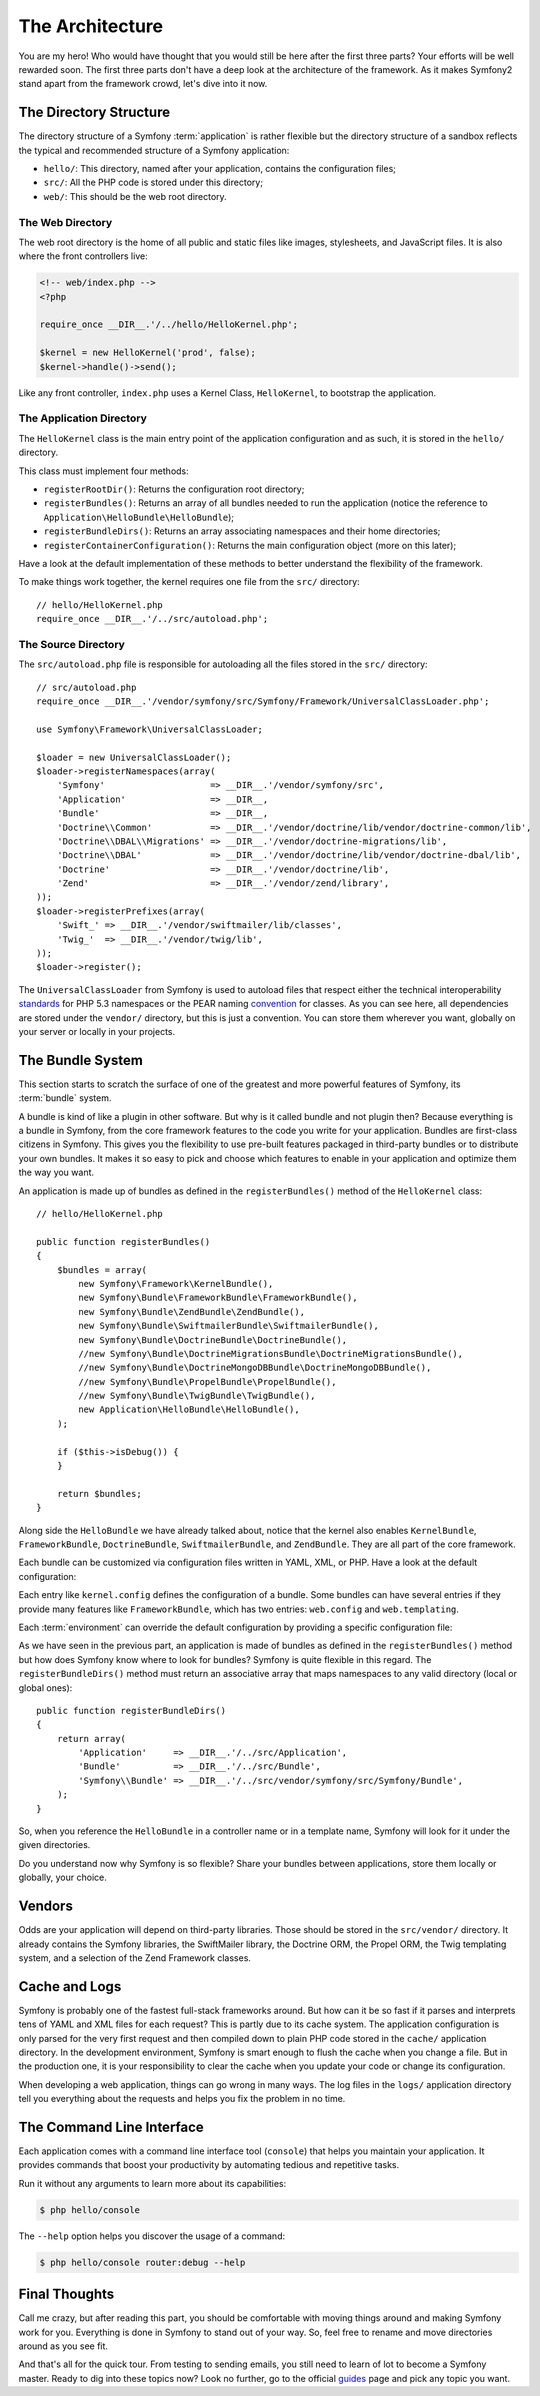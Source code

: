 The Architecture
================

You are my hero! Who would have thought that you would still be here after the
first three parts? Your efforts will be well rewarded soon. The first three
parts don't have a deep look at the architecture of the framework. As it makes
Symfony2 stand apart from the framework crowd, let's dive into it now.

.. index::
   single: Directory Structure

The Directory Structure
-----------------------

The directory structure of a Symfony :term:`application` is rather flexible
but the directory structure of a sandbox reflects the typical and recommended
structure of a Symfony application:

* ``hello/``: This directory, named after your application, contains the
  configuration files;

* ``src/``: All the PHP code is stored under this directory;

* ``web/``: This should be the web root directory.

The Web Directory
~~~~~~~~~~~~~~~~~

The web root directory is the home of all public and static files like images,
stylesheets, and JavaScript files. It is also where the front controllers
live:

.. code-block:: html+php

    <!-- web/index.php -->
    <?php

    require_once __DIR__.'/../hello/HelloKernel.php';

    $kernel = new HelloKernel('prod', false);
    $kernel->handle()->send();

Like any front controller, ``index.php`` uses a Kernel Class, ``HelloKernel``, to
bootstrap the application.

.. index::
   single: Kernel

The Application Directory
~~~~~~~~~~~~~~~~~~~~~~~~~

The ``HelloKernel`` class is the main entry point of the application
configuration and as such, it is stored in the ``hello/`` directory.

This class must implement four methods:

* ``registerRootDir()``: Returns the configuration root directory;

* ``registerBundles()``: Returns an array of all bundles needed to run the
  application (notice the reference to
  ``Application\HelloBundle\HelloBundle``);

* ``registerBundleDirs()``: Returns an array associating namespaces and their
  home directories;

* ``registerContainerConfiguration()``: Returns the main configuration object
  (more on this later);

Have a look at the default implementation of these methods to better
understand the flexibility of the framework.

To make things work together, the kernel requires one file from the ``src/``
directory::

    // hello/HelloKernel.php
    require_once __DIR__.'/../src/autoload.php';

The Source Directory
~~~~~~~~~~~~~~~~~~~~

The ``src/autoload.php`` file is responsible for autoloading all the files
stored in the ``src/`` directory::

    // src/autoload.php
    require_once __DIR__.'/vendor/symfony/src/Symfony/Framework/UniversalClassLoader.php';

    use Symfony\Framework\UniversalClassLoader;

    $loader = new UniversalClassLoader();
    $loader->registerNamespaces(array(
        'Symfony'                    => __DIR__.'/vendor/symfony/src',
        'Application'                => __DIR__,
        'Bundle'                     => __DIR__,
        'Doctrine\\Common'           => __DIR__.'/vendor/doctrine/lib/vendor/doctrine-common/lib',
        'Doctrine\\DBAL\\Migrations' => __DIR__.'/vendor/doctrine-migrations/lib',
        'Doctrine\\DBAL'             => __DIR__.'/vendor/doctrine/lib/vendor/doctrine-dbal/lib',
        'Doctrine'                   => __DIR__.'/vendor/doctrine/lib',
        'Zend'                       => __DIR__.'/vendor/zend/library',
    ));
    $loader->registerPrefixes(array(
        'Swift_' => __DIR__.'/vendor/swiftmailer/lib/classes',
        'Twig_'  => __DIR__.'/vendor/twig/lib',
    ));
    $loader->register();

The ``UniversalClassLoader`` from Symfony is used to autoload files that
respect either the technical interoperability `standards`_ for PHP 5.3
namespaces or the PEAR naming `convention`_ for classes. As you can see
here, all dependencies are stored under the ``vendor/`` directory, but this is
just a convention. You can store them wherever you want, globally on your
server or locally in your projects.

.. index::
   single: Bundles

The Bundle System
-----------------

This section starts to scratch the surface of one of the greatest and more
powerful features of Symfony, its :term:`bundle` system.

A bundle is kind of like a plugin in other software. But why is it called
bundle and not plugin then? Because everything is a bundle in Symfony, from
the core framework features to the code you write for your application.
Bundles are first-class citizens in Symfony. This gives you the flexibility to
use pre-built features packaged in third-party bundles or to distribute your
own bundles. It makes it so easy to pick and choose which features to enable
in your application and optimize them the way you want.

An application is made up of bundles as defined in the ``registerBundles()``
method of the ``HelloKernel`` class::

    // hello/HelloKernel.php

    public function registerBundles()
    {
        $bundles = array(
            new Symfony\Framework\KernelBundle(),
            new Symfony\Bundle\FrameworkBundle\FrameworkBundle(),
            new Symfony\Bundle\ZendBundle\ZendBundle(),
            new Symfony\Bundle\SwiftmailerBundle\SwiftmailerBundle(),
            new Symfony\Bundle\DoctrineBundle\DoctrineBundle(),
            //new Symfony\Bundle\DoctrineMigrationsBundle\DoctrineMigrationsBundle(),
            //new Symfony\Bundle\DoctrineMongoDBBundle\DoctrineMongoDBBundle(),
            //new Symfony\Bundle\PropelBundle\PropelBundle(),
            //new Symfony\Bundle\TwigBundle\TwigBundle(),
            new Application\HelloBundle\HelloBundle(),
        );

        if ($this->isDebug()) {
        }

        return $bundles;
    }

Along side the ``HelloBundle`` we have already talked about, notice that the
kernel also enables ``KernelBundle``, ``FrameworkBundle``, ``DoctrineBundle``,
``SwiftmailerBundle``, and ``ZendBundle``. They are all part of the core
framework.

Each bundle can be customized via configuration files written in YAML, XML, or
PHP. Have a look at the default configuration:

.. configuration-block::

    .. code-block:: yaml

        # hello/config/config.yml
        kernel.config:
            charset:       UTF-8
            error_handler: null

        web.config:
            router:     { resource: "%kernel.root_dir%/config/routing.yml" }
            validation: { enabled: true, annotations: true }

        web.templating:
            escaping:       htmlspecialchars

    .. code-block:: xml

        <!-- hello/config/config.xml -->
        <kernel:config
            charset="UTF-8"
            error_handler="null"
        />

        <web:config>
            <web:router resource="%kernel.root_dir%/config/routing.xml" />
            <web:validation enabled="true" annotations="true" />
        </web:config>

        <web:templating
            escaping="htmlspecialchars"
        />

    .. code-block:: php

        // hello/config/config.php
        $container->loadFromExtension('kernel', 'config', array(
            'charset'       => 'UTF-8',
            'error_handler' => null,
        ));

        $container->loadFromExtension('web', 'config', array(
            'router'     => array('resource' => '%kernel.root_dir%/config/routing.php'),
            'validation' => array('enabled' => true, 'annotations' => true),
        ));

        $container->loadFromExtension('web', 'templating', array(
            'escaping'       => "htmlspecialchars",
        ));

Each entry like ``kernel.config`` defines the configuration of a bundle. Some
bundles can have several entries if they provide many features like
``FrameworkBundle``, which has two entries: ``web.config`` and
``web.templating``.

Each :term:`environment` can override the default configuration by providing a
specific configuration file:

.. configuration-block::

    .. code-block:: yaml

        # hello/config/config_dev.yml
        imports:
            - { resource: config.yml }

        web.config:
            toolbar: true

        zend.logger:
            priority: debug
            path:     %kernel.root_dir%/logs/%kernel.environment%.log

    .. code-block:: xml

        <!-- hello/config/config_dev.xml -->
        <imports>
            <import resource="config.xml" />
        </imports>

        <web:config
            toolbar="true"
        />

        <zend:logger
            priority="info"
            path="%kernel.logs_dir%/%kernel.environment%.log"
        />

    .. code-block:: php

        // hello/config/config.php
        $loader->import('config.php');

        $container->loadFromExtension('web', 'config', array(
            'toolbar' => true,
        ));

        $container->loadFromExtension('zend', 'logger', array(
            'priority' => 'info',
            'path'     => '%kernel.logs_dir%/%kernel.environment%.log',
        ));

As we have seen in the previous part, an application is made of bundles as
defined in the ``registerBundles()`` method but how does Symfony know where to
look for bundles? Symfony is quite flexible in this regard. The
``registerBundleDirs()`` method must return an associative array that maps
namespaces to any valid directory (local or global ones)::

    public function registerBundleDirs()
    {
        return array(
            'Application'     => __DIR__.'/../src/Application',
            'Bundle'          => __DIR__.'/../src/Bundle',
            'Symfony\\Bundle' => __DIR__.'/../src/vendor/symfony/src/Symfony/Bundle',
        );
    }

So, when you reference the ``HelloBundle`` in a controller name or in a template
name, Symfony will look for it under the given directories.

Do you understand now why Symfony is so flexible? Share your bundles between
applications, store them locally or globally, your choice.

.. index::
   single: Vendors

Vendors
-------

Odds are your application will depend on third-party libraries. Those should
be stored in the ``src/vendor/`` directory. It already contains the Symfony
libraries, the SwiftMailer library, the Doctrine ORM, the Propel ORM, the Twig
templating system, and a selection of the Zend Framework classes.

.. index::
   single: Cache
   single: Logs

Cache and Logs
--------------

Symfony is probably one of the fastest full-stack frameworks around. But how
can it be so fast if it parses and interprets tens of YAML and XML files for
each request? This is partly due to its cache system. The application
configuration is only parsed for the very first request and then compiled down
to plain PHP code stored in the ``cache/`` application directory. In the
development environment, Symfony is smart enough to flush the cache when you
change a file. But in the production one, it is your responsibility to clear
the cache when you update your code or change its configuration.

When developing a web application, things can go wrong in many ways. The log
files in the ``logs/`` application directory tell you everything about the
requests and helps you fix the problem in no time.

.. index::
   single: CLI
   single: Command Line

The Command Line Interface
--------------------------

Each application comes with a command line interface tool (``console``) that
helps you maintain your application. It provides commands that boost your
productivity by automating tedious and repetitive tasks.

Run it without any arguments to learn more about its capabilities:

.. code-block:: bash

    $ php hello/console

The ``--help`` option helps you discover the usage of a command:

.. code-block:: bash

    $ php hello/console router:debug --help

Final Thoughts
--------------

Call me crazy, but after reading this part, you should be comfortable with
moving things around and making Symfony work for you. Everything is done in
Symfony to stand out of your way. So, feel free to rename and move directories
around as you see fit.

And that's all for the quick tour. From testing to sending emails, you still
need to learn of lot to become a Symfony master. Ready to dig into these
topics now? Look no further, go to the official `guides`_ page and pick any
topic you want.

.. _standards:  http://groups.google.com/group/php-standards/web/psr-0-final-proposal
.. _convention: http://pear.php.net/
.. _guides:     http://www.symfony-reloaded.org/learn

